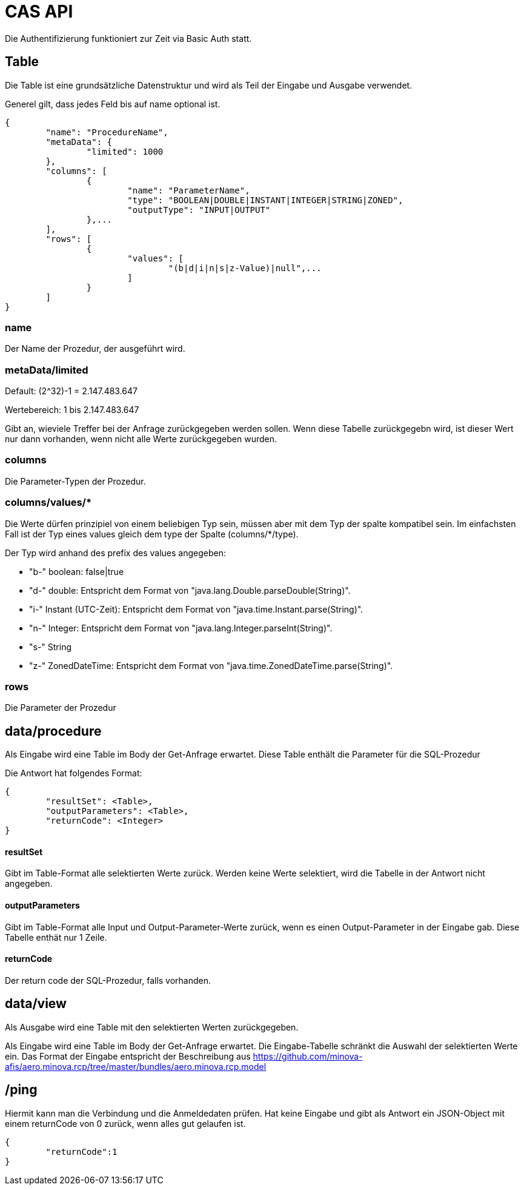 = CAS API

Die Authentifizierung funktioniert zur Zeit via Basic Auth statt.

== Table

Die Table ist eine grundsätzliche Datenstruktur und wird als Teil der Eingabe und Ausgabe verwendet.

Generel gilt, dass jedes Feld bis auf name optional ist.

[source,json]
--------
{
	"name": "ProcedureName",
	"metaData": {
		"limited": 1000
	},
	"columns": [
		{
			"name": "ParameterName",
			"type": "BOOLEAN|DOUBLE|INSTANT|INTEGER|STRING|ZONED",
			"outputType": "INPUT|OUTPUT"
		},...
	],
	"rows": [
		{
			"values": [
				"(b|d|i|n|s|z-Value)|null",...
			]
		}
	]
}
--------

=== name

Der Name der Prozedur, der ausgeführt wird.

=== metaData/limited

Default: (2^32)-1 = 2.147.483.647

Wertebereich: 1 bis 2.147.483.647

Gibt an, wieviele Treffer bei der Anfrage zurückgegeben werden sollen.
Wenn diese Tabelle zurückgegebn wird,
ist dieser Wert nur dann vorhanden,
wenn nicht alle Werte zurückgegeben wurden.

=== columns

Die Parameter-Typen der Prozedur.

=== columns/values/*

Die Werte dürfen prinzipiel von einem beliebigen Typ sein,
müssen aber mit dem Typ der spalte kompatibel sein.
Im einfachsten Fall ist der Typ eines values gleich dem type der Spalte (columns/*/type).

Der Typ wird anhand des prefix des values angegeben:

* "b-" boolean: false|true
* "d-" double: Entspricht dem Format von "java.lang.Double.parseDouble(String)".
* "i-" Instant (UTC-Zeit): Entspricht dem Format von "java.time.Instant.parse(String)".
* "n-" Integer: Entspricht dem Format von "java.lang.Integer.parseInt(String)".
* "s-" String
* "z-" ZonedDateTime: Entspricht dem Format von "java.time.ZonedDateTime.parse(String)".

=== rows

Die Parameter der Prozedur

== data/procedure

Als Eingabe wird eine Table im Body der Get-Anfrage erwartet.
Diese Table enthält die Parameter für die SQL-Prozedur

Die Antwort hat folgendes Format:

[source,json]
--------
{
	"resultSet": <Table>,
	"outputParameters": <Table>,
	"returnCode": <Integer>
}
--------

==== resultSet

Gibt im Table-Format alle selektierten Werte zurück.
Werden keine Werte selektiert, wird die Tabelle in der Antwort nicht angegeben.

==== outputParameters

Gibt im Table-Format alle Input und Output-Parameter-Werte zurück, wenn es einen Output-Parameter in der Eingabe gab.
Diese Tabelle enthät nur 1 Zeile.

==== returnCode

Der return code der SQL-Prozedur, falls vorhanden.

== data/view

Als Ausgabe wird eine Table mit den selektierten Werten zurückgegeben.

Als Eingabe wird eine Table im Body der Get-Anfrage erwartet.
Die Eingabe-Tabelle schränkt die Auswahl der selektierten Werte ein.
Das Format der Eingabe entspricht der Beschreibung aus https://github.com/minova-afis/aero.minova.rcp/tree/master/bundles/aero.minova.rcp.model

== /ping

Hiermit kann man die Verbindung und die Anmeldedaten prüfen.
Hat keine Eingabe und gibt als Antwort ein JSON-Object mit einem returnCode von 0 zurück,
wenn alles gut gelaufen ist.

[source,json]
--------
{
	"returnCode":1
}
--------